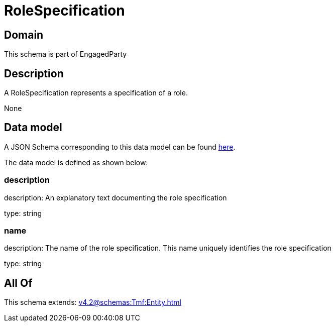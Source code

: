 = RoleSpecification

[#domain]
== Domain

This schema is part of EngagedParty

[#description]
== Description

A RoleSpecification represents a specification of a role.

None

[#data_model]
== Data model

A JSON Schema corresponding to this data model can be found https://tmforum.org[here].

The data model is defined as shown below:


=== description
description: An explanatory text documenting the role specification

type: string


=== name
description: The name of the role specification. This name uniquely identifies the role specification

type: string


[#all_of]
== All Of

This schema extends: xref:v4.2@schemas:Tmf:Entity.adoc[]
